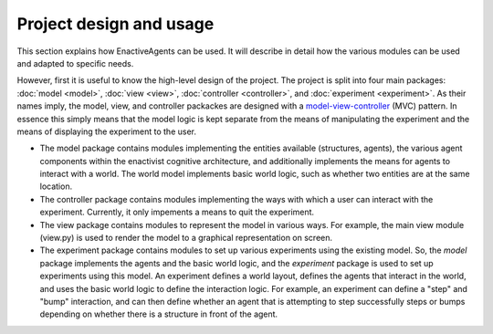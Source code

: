 ========================
Project design and usage
========================

This section explains how EnactiveAgents can be used.
It will describe in detail how the various modules can be used and adapted to specific needs.

However, first it is useful to know the high-level design of the project. The project is split into four main packages: :doc:`model <model>`, :doc:`view <view>`, :doc:`controller <controller>`, and :doc:`experiment <experiment>`. As their names imply, the model, view, and controller packackes are designed with a `model-view-controller <https://en.wikipedia.org/wiki/Model%E2%80%93view%E2%80%93controller>`_ (MVC) pattern. In essence this simply means that the model logic is kept separate from the means of manipulating the experiment and the means of displaying the experiment to the user.

- The model package contains modules implementing the entities available (structures, agents), the various agent components within the enactivist cognitive architecture, and additionally implements the means for agents to interact with a world. The world model implements basic world logic, such as whether two entities are at the same location.

- The controller package contains modules implementing the ways with which a user can interact with the experiment. Currently, it only impements a means to quit the experiment.

- The view package contains modules to represent the model in various ways. For example, the main view module (view.py) is used to render the model to a graphical representation on screen.

- The experiment package contains modules to set up various experiments using the existing model. So, the *model* package implements the agents and the basic world logic, and the *experiment* package is used to set up experiments using this model. An experiment defines a world layout, defines the agents that interact in the world, and uses the basic world logic to define the interaction logic. For example, an experiment can define a "step" and "bump" interaction, and can then define whether an agent that is attempting to step successfully steps or bumps depending on whether there is a structure in front of the agent.
